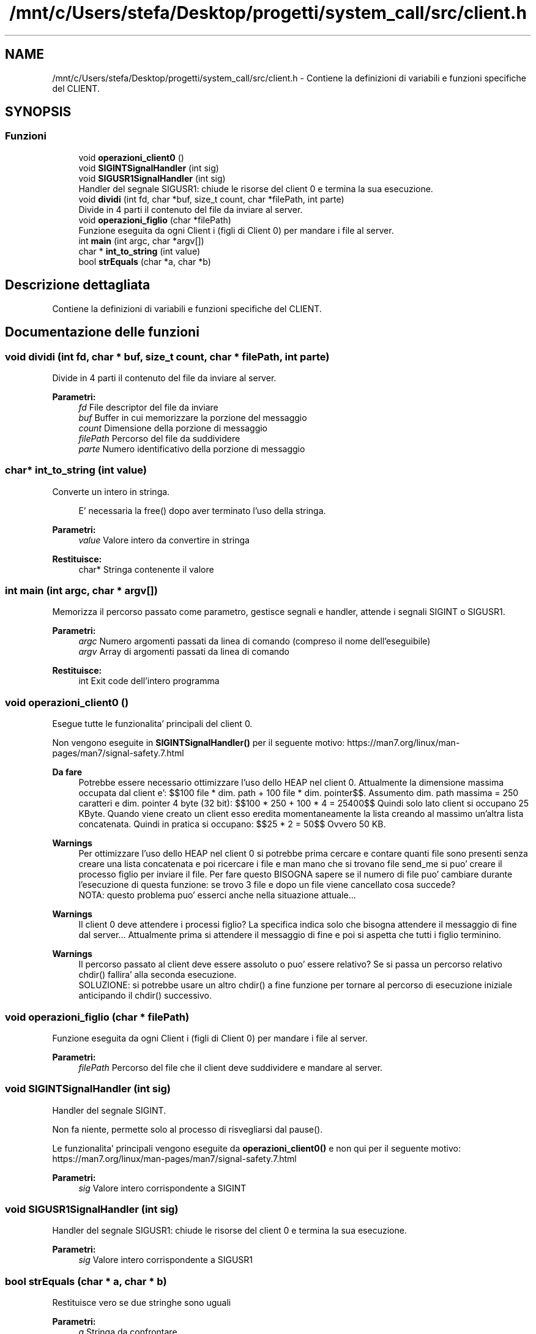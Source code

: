 .TH "/mnt/c/Users/stefa/Desktop/progetti/system_call/src/client.h" 3 "Mar 21 Giu 2022" "Version 1.0.0" "SYSTEM_CALL" \" -*- nroff -*-
.ad l
.nh
.SH NAME
/mnt/c/Users/stefa/Desktop/progetti/system_call/src/client.h \- Contiene la definizioni di variabili e funzioni specifiche del CLIENT\&.  

.SH SYNOPSIS
.br
.PP
.SS "Funzioni"

.in +1c
.ti -1c
.RI "void \fBoperazioni_client0\fP ()"
.br
.ti -1c
.RI "void \fBSIGINTSignalHandler\fP (int sig)"
.br
.ti -1c
.RI "void \fBSIGUSR1SignalHandler\fP (int sig)"
.br
.RI "Handler del segnale SIGUSR1: chiude le risorse del client 0 e termina la sua esecuzione\&. "
.ti -1c
.RI "void \fBdividi\fP (int fd, char *buf, size_t count, char *filePath, int parte)"
.br
.RI "Divide in 4 parti il contenuto del file da inviare al server\&. "
.ti -1c
.RI "void \fBoperazioni_figlio\fP (char *filePath)"
.br
.RI "Funzione eseguita da ogni Client i (figli di Client 0) per mandare i file al server\&. "
.ti -1c
.RI "int \fBmain\fP (int argc, char *argv[])"
.br
.ti -1c
.RI "char * \fBint_to_string\fP (int value)"
.br
.ti -1c
.RI "bool \fBstrEquals\fP (char *a, char *b)"
.br
.in -1c
.SH "Descrizione dettagliata"
.PP 
Contiene la definizioni di variabili e funzioni specifiche del CLIENT\&. 


.SH "Documentazione delle funzioni"
.PP 
.SS "void dividi (int fd, char * buf, size_t count, char * filePath, int parte)"

.PP
Divide in 4 parti il contenuto del file da inviare al server\&. 
.PP
\fBParametri:\fP
.RS 4
\fIfd\fP File descriptor del file da inviare 
.br
\fIbuf\fP Buffer in cui memorizzare la porzione del messaggio 
.br
\fIcount\fP Dimensione della porzione di messaggio 
.br
\fIfilePath\fP Percorso del file da suddividere 
.br
\fIparte\fP Numero identificativo della porzione di messaggio 
.RE
.PP

.SS "char* int_to_string (int value)"
Converte un intero in stringa\&. 
.PP
.RS 4
E' necessaria la free() dopo aver terminato l'uso della stringa\&. 
.RE
.PP
.PP
\fBParametri:\fP
.RS 4
\fIvalue\fP Valore intero da convertire in stringa 
.RE
.PP
\fBRestituisce:\fP
.RS 4
char* Stringa contenente il valore 
.RE
.PP

.SS "int main (int argc, char * argv[])"
Memorizza il percorso passato come parametro, gestisce segnali e handler, attende i segnali SIGINT o SIGUSR1\&.
.PP
\fBParametri:\fP
.RS 4
\fIargc\fP Numero argomenti passati da linea di comando (compreso il nome dell'eseguibile) 
.br
\fIargv\fP Array di argomenti passati da linea di comando 
.RE
.PP
\fBRestituisce:\fP
.RS 4
int Exit code dell'intero programma 
.RE
.PP

.SS "void operazioni_client0 ()"
Esegue tutte le funzionalita' principali del client 0\&.
.PP
Non vengono eseguite in \fBSIGINTSignalHandler()\fP per il seguente motivo: https://man7.org/linux/man-pages/man7/signal-safety.7.html
.PP
\fBDa fare\fP
.RS 4
Potrebbe essere necessario ottimizzare l'uso dello HEAP nel client 0\&. Attualmente la dimensione massima occupata dal client e': $$100 file * dim\&. path + 100 file * dim\&. pointer$$\&. Assumento dim\&. path massima = 250 caratteri e dim\&. pointer 4 byte (32 bit): $$100 * 250 + 100 * 4 = 25400$$ Quindi solo lato client si occupano 25 KByte\&. Quando viene creato un client esso eredita momentaneamente la lista creando al massimo un'altra lista concatenata\&. Quindi in pratica si occupano: $$25 * 2 = 50$$ Ovvero 50 KB\&.
.RE
.PP
.PP
\fBWarnings\fP
.RS 4
Per ottimizzare l'uso dello HEAP nel client 0 si potrebbe prima cercare e contare quanti file sono presenti senza creare una lista concatenata e poi ricercare i file e man mano che si trovano file send_me si puo' creare il processo figlio per inviare il file\&. Per fare questo BISOGNA sapere se il numero di file puo' cambiare durante l'esecuzione di questa funzione: se trovo 3 file e dopo un file viene cancellato cosa succede? 
.br
 NOTA: questo problema puo' esserci anche nella situazione attuale\&.\&.\&.
.RE
.PP
.PP
\fBWarnings\fP
.RS 4
Il client 0 deve attendere i processi figlio? La specifica indica solo che bisogna attendere il messaggio di fine dal server\&.\&.\&. Attualmente prima si attendere il messaggio di fine e poi si aspetta che tutti i figlio terminino\&.
.RE
.PP
.PP
\fBWarnings\fP
.RS 4
Il percorso passato al client deve essere assoluto o puo' essere relativo? Se si passa un percorso relativo chdir() fallira' alla seconda esecuzione\&. 
.br
 SOLUZIONE: si potrebbe usare un altro chdir() a fine funzione per tornare al percorso di esecuzione iniziale anticipando il chdir() successivo\&.
.RE
.PP

.SS "void operazioni_figlio (char * filePath)"

.PP
Funzione eseguita da ogni Client i (figli di Client 0) per mandare i file al server\&. 
.PP
\fBParametri:\fP
.RS 4
\fIfilePath\fP Percorso del file che il client deve suddividere e mandare al server\&. 
.RE
.PP

.SS "void SIGINTSignalHandler (int sig)"
Handler del segnale SIGINT\&.
.PP
Non fa niente, permette solo al processo di risvegliarsi dal pause()\&.
.PP
Le funzionalita' principali vengono eseguite da \fBoperazioni_client0()\fP e non qui per il seguente motivo: https://man7.org/linux/man-pages/man7/signal-safety.7.html
.PP
\fBParametri:\fP
.RS 4
\fIsig\fP Valore intero corrispondente a SIGINT 
.RE
.PP

.SS "void SIGUSR1SignalHandler (int sig)"

.PP
Handler del segnale SIGUSR1: chiude le risorse del client 0 e termina la sua esecuzione\&. 
.PP
\fBParametri:\fP
.RS 4
\fIsig\fP Valore intero corrispondente a SIGUSR1 
.RE
.PP

.SS "bool strEquals (char * a, char * b)"
Restituisce vero se due stringhe sono uguali
.PP
\fBParametri:\fP
.RS 4
\fIa\fP Stringa da confrontare 
.br
\fIb\fP Stringa da confrontare 
.RE
.PP
\fBRestituisce:\fP
.RS 4
true a e b sono uguali 
.PP
false a e b sono diverse 
.RE
.PP

.SH "Autore"
.PP 
Generato automaticamente da Doxygen per SYSTEM_CALL a partire dal codice sorgente\&.
